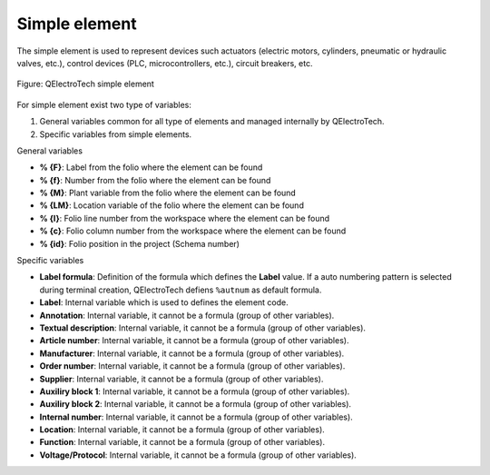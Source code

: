 .. _element/type/element_simple:

==================
Simple element
==================

The simple element is used to represent devices such actuators (electric motors, cylinders, 
pneumatic or hydraulic valves, etc.), control devices (PLC, microcontrollers, etc.), circuit 
breakers, etc.

.. figure:: /_external/_images/en/qet_element/qet_element_simple_element.png
   :align: center

   Figure: QElectroTech simple element

For simple element exist two type of variables:

1. General variables common for all type of elements and managed internally by QElectroTech.
2. Specific variables from simple elements.

General variables 

* **% {F}**: Label from the folio where the element can be found
* **% {f}**: Number from the folio where the element can be found
* **% {M}**: Plant variable from the folio where the element can be found
* **% {LM}**: Location variable of the folio where the element can be found
* **% {l}**: Folio line number from the workspace where the element can be found
* **% {c}**: Folio column number from the workspace where the element can be found
* **% {id}**: Folio position in the project (Schema number)

Specific variables

* **Label formula**: Definition of the formula which defines the **Label** value. If a auto numbering pattern is selected during terminal creation, QElectroTech defiens ``%autnum`` as default formula.
* **Label**: Internal variable which is used to defines the element code.
* **Annotation**: Internal variable, it cannot be a formula (group of other variables).
* **Textual description**: Internal variable, it cannot be a formula (group of other variables).
* **Article number**: Internal variable, it cannot be a formula (group of other variables).
* **Manufacturer**: Internal variable, it cannot be a formula (group of other variables).
* **Order number**: Internal variable, it cannot be a formula (group of other variables).
* **Supplier**: Internal variable, it cannot be a formula (group of other variables).
* **Auxiliry block 1**: Internal variable, it cannot be a formula (group of other variables).
* **Auxiliry block 2**: Internal variable, it cannot be a formula (group of other variables).
* **Internal number**: Internal variable, it cannot be a formula (group of other variables).
* **Location**: Internal variable, it cannot be a formula (group of other variables).
* **Function**: Internal variable, it cannot be a formula (group of other variables).
* **Voltage/Protocol**: Internal variable, it cannot be a formula (group of other variables).